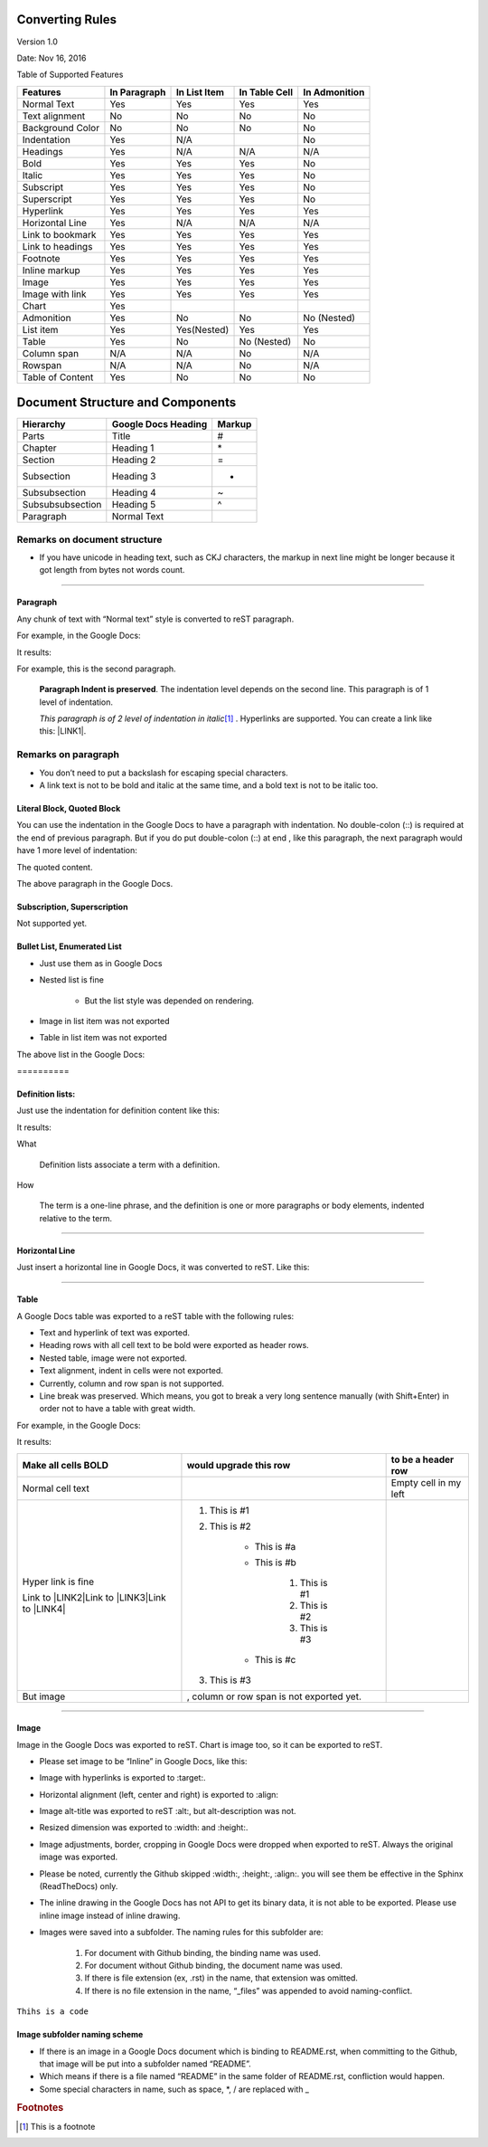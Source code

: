 
.. _h4e5c2e76333b146f4e4a6c4e5311365f:

Converting Rules
****************

Version 1.0

Date: Nov 16, 2016

Table of Supported Features

+----------------+------------+------------+------------+------------+
|\ |STYLE0|\     |\ |STYLE1|\ |\ |STYLE2|\ |\ |STYLE3|\ |\ |STYLE4|\ |
+================+============+============+============+============+
|Normal Text     |Yes         |Yes         |Yes         |Yes         |
+----------------+------------+------------+------------+------------+
|Text alignment  |No          |No          |No          |No          |
+----------------+------------+------------+------------+------------+
|Background Color|No          |No          |No          |No          |
+----------------+------------+------------+------------+------------+
|Indentation     |Yes         |N/A         |            |No          |
+----------------+------------+------------+------------+------------+
|Headings        |Yes         |N/A         |N/A         |N/A         |
+----------------+------------+------------+------------+------------+
|Bold            |Yes         |Yes         |Yes         |No          |
+----------------+------------+------------+------------+------------+
|Italic          |Yes         |Yes         |Yes         |No          |
+----------------+------------+------------+------------+------------+
|Subscript       |Yes         |Yes         |Yes         |No          |
+----------------+------------+------------+------------+------------+
|Superscript     |Yes         |Yes         |Yes         |No          |
+----------------+------------+------------+------------+------------+
|Hyperlink       |Yes         |Yes         |Yes         |Yes         |
+----------------+------------+------------+------------+------------+
|Horizontal Line |Yes         |N/A         |N/A         |N/A         |
+----------------+------------+------------+------------+------------+
|Link to bookmark|Yes         |Yes         |Yes         |Yes         |
+----------------+------------+------------+------------+------------+
|Link to headings|Yes         |Yes         |Yes         |Yes         |
+----------------+------------+------------+------------+------------+
|Footnote        |Yes         |Yes         |Yes         |Yes         |
+----------------+------------+------------+------------+------------+
|Inline markup   |Yes         |Yes         |Yes         |Yes         |
+----------------+------------+------------+------------+------------+
|Image           |Yes         |Yes         |Yes         |Yes         |
+----------------+------------+------------+------------+------------+
|Image with link |Yes         |Yes         |Yes         |Yes         |
+----------------+------------+------------+------------+------------+
|Chart           |Yes         |            |            |            |
+----------------+------------+------------+------------+------------+
|Admonition      |Yes         |No          |No          |No (Nested) |
+----------------+------------+------------+------------+------------+
|List item       |Yes         |Yes(Nested) |Yes         |Yes         |
+----------------+------------+------------+------------+------------+
|Table           |Yes         |No          |No (Nested) |No          |
+----------------+------------+------------+------------+------------+
|Column span     |N/A         |N/A         |No          |N/A         |
+----------------+------------+------------+------------+------------+
|Rowspan         |N/A         |N/A         |No          |N/A         |
+----------------+------------+------------+------------+------------+
|Table of Content|Yes         |No          |No          |No          |
+----------------+------------+------------+------------+------------+

.. _h64a67723216a45226c6e5434607343:

Document Structure and Components
*********************************


+----------------+------------+------------+
|\ |STYLE5|\     |\ |STYLE6|\ |\ |STYLE7|\ |
+================+============+============+
|Parts           |Title       |#           |
+----------------+------------+------------+
|Chapter         |Heading 1   |\*          |
+----------------+------------+------------+
|Section         |Heading 2   |=           |
+----------------+------------+------------+
|Subsection      |Heading 3   |-           |
+----------------+------------+------------+
|Subsubsection   |Heading 4   |~           |
+----------------+------------+------------+
|Subsubsubsection|Heading 5   |^           |
+----------------+------------+------------+
|Paragraph       |Normal Text |            |
+----------------+------------+------------+

.. _h2e201561772e25787b564d7c6271a:

Remarks on document structure
-----------------------------

* If you have unicode in heading text, such as CKJ characters, the markup in next line might be longer because it got length from bytes not words count.

--------

.. _h251a32c3d67762dd2f79492e157c:

Paragraph
=========

Any chunk of text with “Normal text” style is converted to reST paragraph.  

For example, in the Google Docs:

\ |IMG1|\ 

It results:

For example, this is the second paragraph.

        \ |STYLE8|\ .  The indentation level depends on the second line.  This paragraph is of 1 level of indentation. 

        \ |STYLE9|\ \ [#F1]_\         . Hyperlinks are supported. You can create a link like this: \ |LINK1|\ . 

.. _h494d3b7d2d2d66434623e305f3b9d:

Remarks on paragraph
--------------------

* You don’t need to put a backslash for escaping special characters.
* A link text is not to be bold and italic at the same time, and a bold text is not to be italic too.

.. _h6f5669738347e734b2391c49617a4c:

Literal Block, Quoted Block
===========================

You can use the indentation in the Google Docs to have a paragraph with indentation. No double-colon (::) is required at the end of previous paragraph. But if you do put  double-colon (::) at end , like this paragraph, the next paragraph would have 1 more level of indentation::

The quoted content.

The above paragraph in the Google Docs.

\ |IMG2|\ 

.. _h2c1d74277104e41780968148427e:




.. _h53282618624d66441b3356396b775f3f:

Subscription, Superscription
============================

Not supported yet.

.. _h365552f4b3d1e5c62c7383180a9:

Bullet List, Enumerated List
============================

* Just use them as in Google Docs
* Nested list is fine

    * But the list style was depended on rendering.

* Image \ |IMG3|\ in list item was not exported
* Table in list item was not exported

The above list in the Google Docs:

.. _h6a7f23367b2f433469314f47392f697a:

\ |IMG4|\ ==========

.. _h2c1d74277104e41780968148427e:




.. _h517d2944691c466b51131b41556f7f:

Definition lists:
=================

Just use the indentation for definition content like this:

\ |IMG5|\ 

It results:

What 

        Definition lists associate a term with a definition.

How

        The term is a one-line phrase, and the definition is one or more paragraphs or body elements, indented relative to  the term.

--------

.. _h4f5f18773d527364050184c733e3b71:

Horizontal Line
===============

Just insert a horizontal line in Google Docs, it was converted to reST. Like this:

--------

.. _h513c5b795d5d185d1c203d7e75205f41:

Table
=====

A Google Docs table was exported to a reST table with the following rules:

* Text and hyperlink of text was exported.
* Heading rows with all cell text to be bold were exported as header rows.
* Nested table, image were not exported.
* Text alignment, indent in cells were not exported. 
* Currently, column and row span is not supported.
* Line break was preserved. Which means, you got to break a very long sentence manually (with Shift+Enter) in order not to have a table with great width.

For example, in the Google Docs:

\ |IMG6|\ 

It results:

+---------------------+------------------------------------------+---------------------+
|\ |STYLE10|\         |\ |STYLE11|\                              |\ |STYLE12|\         |
+=====================+==========================================+=====================+
|Normal cell text     |                                          |Empty cell in my left|
+---------------------+------------------------------------------+---------------------+
|Hyper link is fine   |#. This is #1                             |                     |
|                     |#. This is #2                             |                     |
|Link to \ |LINK2|\   |                                          |                     |
|Link to \ |LINK3|\   |    * This is #a                          |                     |
|Link to \ |LINK4|\   |    * This is #b                          |                     |
|                     |                                          |                     |
|                     |        #. This is #1                     |                     |
|                     |        #. This is #2                     |                     |
|                     |        #. This is #3                     |                     |
|                     |                                          |                     |
|                     |    * This is #c                          |                     |
|                     |                                          |                     |
|                     |#. This is #3                             |                     |
+---------------------+------------------------------------------+---------------------+
|But  image \ |IMG7|\ | , column or row span is not exported yet.|                     |
+---------------------+------------------------------------------+---------------------+

--------

.. _h425360541a6d36a14487962c584b8:

Image
=====

Image in the Google Docs was exported to reST. Chart  is image too, so it can be exported to reST.

* Please set image to be “Inline” in Google Docs, like this:

\ |IMG8|\ 

* Image with hyperlinks is exported to :target:.
* Horizontal alignment (left, center and right) is exported to :align:
* Image alt-title was exported to reST :alt:, but alt-description was not.
* Resized dimension was exported to  :width: and :height:. 
* Image adjustments, border, cropping in Google Docs were dropped when exported to reST. Always the original image was exported.
* Please be noted, currently the Github skipped :width:, :height:, :align:. you will see them be effective in the Sphinx (ReadTheDocs) only.
* The inline drawing in the Google Docs has not API to get its binary data, it is not able to be exported. Please use inline image instead of inline drawing.
* Images were saved into a subfolder. The naming rules for this subfolder are:

    #. For document with Github binding, the binding name was used.
    #. For document without Github binding, the document name was used.
    #. If there is file extension (ex, .rst) in the name, that extension was omitted.
    #. If there is no file extension in the name, “_files” was appended to avoid naming-conflict.

.. class:: 

        content of class


.. py:: function:: send_message(sender, [priority=1])

        Send a message to a recipient
    

        :param str sender: The person sending the message

        :param priority: The priority of the message, can be a number 1-5

        :type priority: integer or None

        :return: the message id

        :rtype: int

        :raises ValueError: if the message_body exceeds 160 characters

.. _h2c1d74277104e41780968148427e:




``Thihs is a code``

.. _h1851781a7781866c373d74142e52a:

Image subfolder naming scheme
=============================

* If there is an image in a Google Docs document which is binding to README.rst, when committing to the Github, that image will be put into a subfolder named “README”. 
* Which means if there is a file named “README” in the same folder of README.rst, confliction would happen.
* Some special characters in name, such as space, \*, / are replaced with _


.. |STYLE0| replace:: **Features**

.. |STYLE1| replace:: **In Paragraph**

.. |STYLE2| replace:: **In List Item**

.. |STYLE3| replace:: **In Table Cell**

.. |STYLE4| replace:: **In Admonition**

.. |STYLE5| replace:: **Hierarchy**

.. |STYLE6| replace:: **Google Docs Heading**

.. |STYLE7| replace:: **Markup**

.. |STYLE8| replace:: **Paragraph Indent is preserved**

.. |STYLE9| replace:: *This paragraph is of 2 level of indentation in italic*

.. |STYLE10| replace:: **Make all cells BOLD**

.. |STYLE11| replace:: **would upgrade this row**

.. |STYLE12| replace:: **to be a header row**


.. |LINK1| raw:: html

    <a href="http://www.google.com" target="_blank">link to the Google</a>

.. |LINK2| raw:: html

    <a href="http://www.google.com" target="_blank">google</a>

.. |LINK3| raw:: html

    <a href="http://facebook.com" target="_blank">Facebook</a>

.. |LINK4| raw:: html

    <a href="http://apple.com" target="_blank">Apple</a>



.. rubric:: Footnotes

.. [#f1]  This is a footnote

.. |IMG1| image:: static/DocStructure_1.png
   :height: 185 px
   :width: 697 px

.. |IMG2| image:: static/DocStructure_2.png
   :height: 178 px
   :width: 697 px

.. |IMG3| image:: static/DocStructure_3.png
   :height: 53 px
   :width: 44 px

.. |IMG4| image:: static/DocStructure_4.png
   :height: 202 px
   :width: 697 px

.. |IMG5| image:: static/DocStructure_5.png
   :height: 142 px
   :width: 697 px

.. |IMG6| image:: static/DocStructure_6.png
   :height: 325 px
   :width: 697 px

.. |IMG7| image:: static/DocStructure_3.png
   :height: 53 px
   :width: 44 px

.. |IMG8| image:: static/DocStructure_7.png
   :height: 60 px
   :width: 206 px
